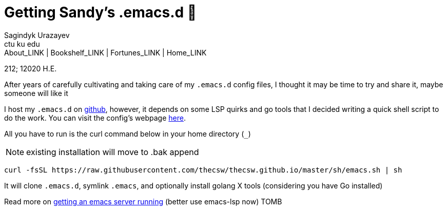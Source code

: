 = Getting Sandy's .emacs.d 🤺
Sagindyk Urazayev <ctu ku edu>
About_LINK | Bookshelf_LINK | Fortunes_LINK | Home_LINK
:toc: preamble
:toclevels: 4
:toc-title: Table of Adventures ⛵
:nofooter:
:experimental:

212; 12020 H.E.

After years of carefully cultivating and taking care of my `.emacs.d`
config files, I thought it may be time to try and share it, maybe
someone will like it

I host my `.emacs.d` on https://github.com/thecsw/.emacs.d[github],
however, it depends on some LSP quirks and go tools that I decided
writing a quick shell script to do the work. You can visit the config's
webpage https://sandyuraz.com/.emacs.d[here].

All you have to run is the curl command below in your home directory
(`_`)

NOTE: existing installation will move to .bak append

[source,bash]
----
curl -fsSL https://raw.githubusercontent.com/thecsw/thecsw.github.io/master/sh/emacs.sh | sh
----

It will clone `.emacs.d`, symlink `.emacs`, and optionally install
golang X tools (considering you have Go installed)

Read more on link:../emacsd[getting an emacs server running] (better use
emacs-lsp now)
TOMB
